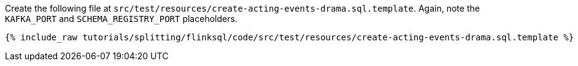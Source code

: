 Create the following file at `src/test/resources/create-acting-events-drama.sql.template`. Again, note the `KAFKA_PORT` and `SCHEMA_REGISTRY_PORT` placeholders.
+++++
<pre class="snippet"><code class="groovy">{% include_raw tutorials/splitting/flinksql/code/src/test/resources/create-acting-events-drama.sql.template %}</code></pre>
+++++
